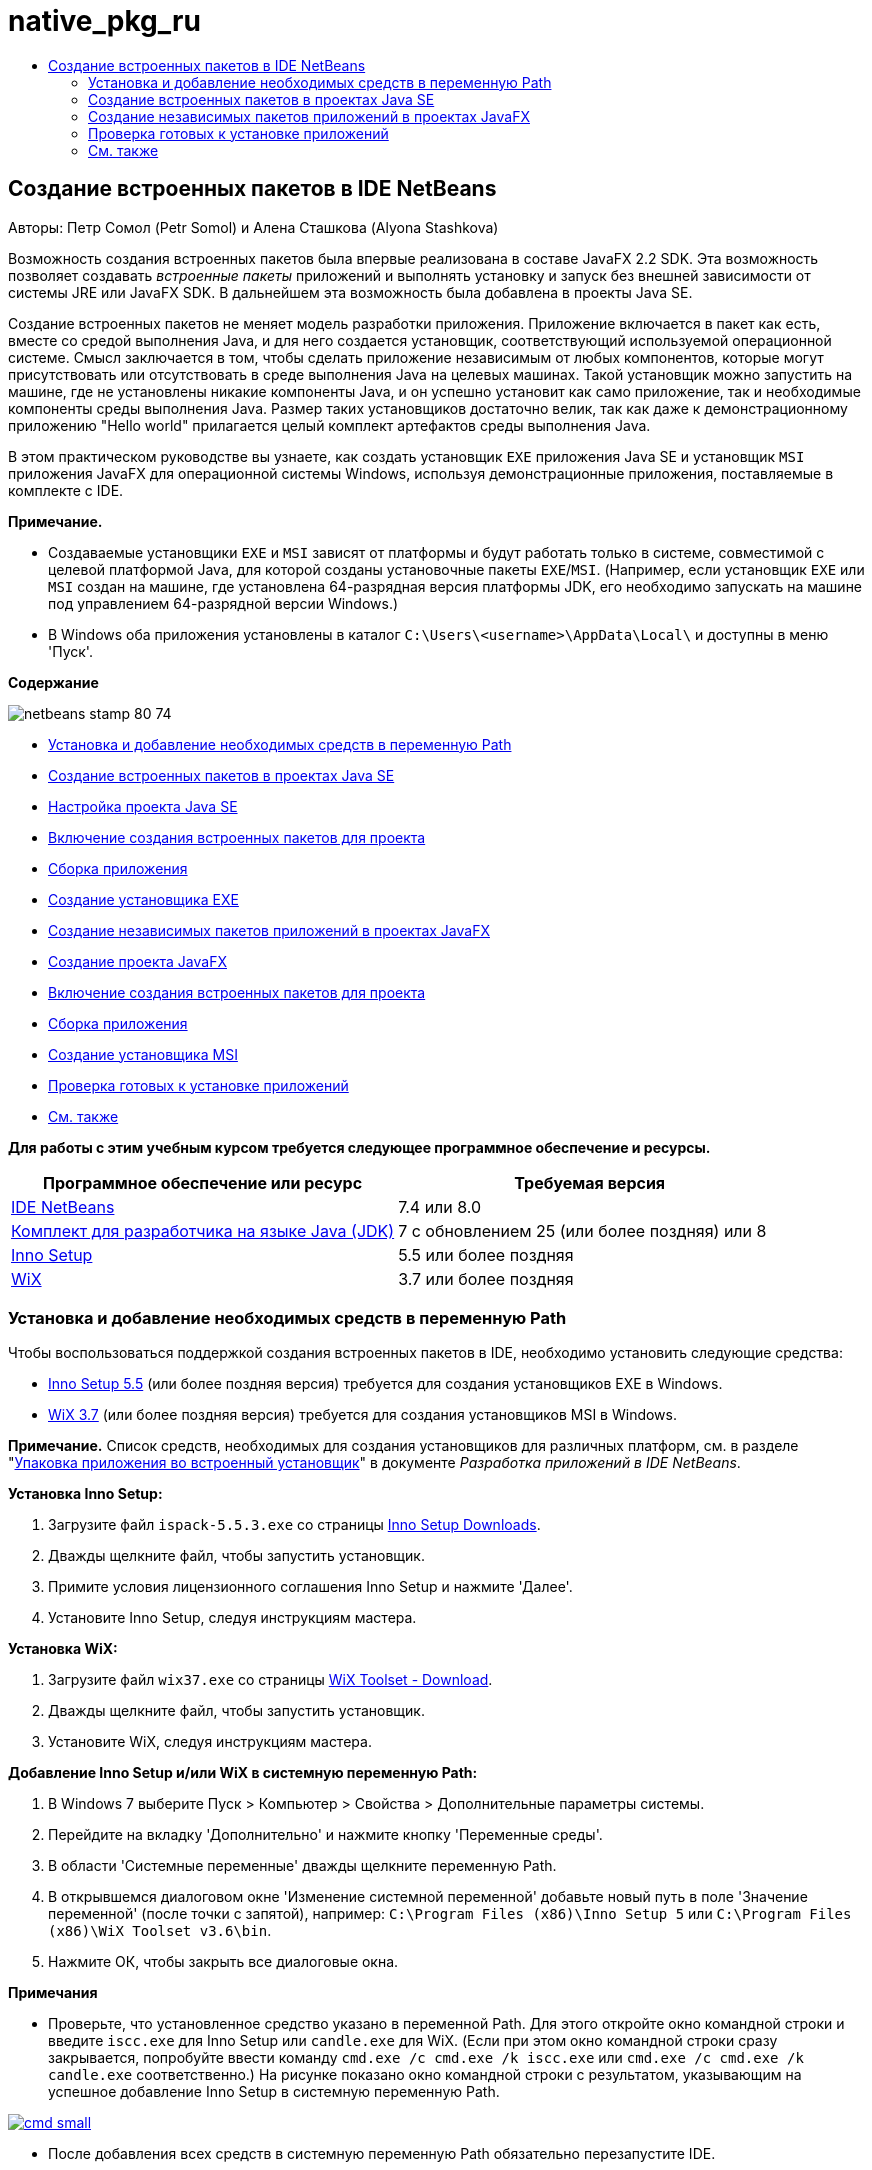 // 
//     Licensed to the Apache Software Foundation (ASF) under one
//     or more contributor license agreements.  See the NOTICE file
//     distributed with this work for additional information
//     regarding copyright ownership.  The ASF licenses this file
//     to you under the Apache License, Version 2.0 (the
//     "License"); you may not use this file except in compliance
//     with the License.  You may obtain a copy of the License at
// 
//       http://www.apache.org/licenses/LICENSE-2.0
// 
//     Unless required by applicable law or agreed to in writing,
//     software distributed under the License is distributed on an
//     "AS IS" BASIS, WITHOUT WARRANTIES OR CONDITIONS OF ANY
//     KIND, either express or implied.  See the License for the
//     specific language governing permissions and limitations
//     under the License.
//

= native_pkg_ru
:jbake-type: page
:jbake-tags: old-site, needs-review
:jbake-status: published
:keywords: Apache NetBeans  native_pkg_ru
:description: Apache NetBeans  native_pkg_ru
:toc: left
:toc-title:

== Создание встроенных пакетов в IDE NetBeans

Авторы: Петр Сомол (Petr Somol) и Алена Сташкова (Alyona Stashkova)

Возможность создания встроенных пакетов была впервые реализована в составе JavaFX 2.2 SDK. Эта возможность позволяет создавать _встроенные пакеты_ приложений и выполнять установку и запуск без внешней зависимости от системы JRE или JavaFX SDK. В дальнейшем эта возможность была добавлена в проекты Java SE.

Создание встроенных пакетов не меняет модель разработки приложения. Приложение включается в пакет как есть, вместе со средой выполнения Java, и для него создается установщик, соответствующий используемой операционной системе. Смысл заключается в том, чтобы сделать приложение независимым от любых компонентов, которые могут присутствовать или отсутствовать в среде выполнения Java на целевых машинах. Такой установщик можно запустить на машине, где не установлены никакие компоненты Java, и он успешно установит как само приложение, так и необходимые компоненты среды выполнения Java. Размер таких установщиков достаточно велик, так как даже к демонстрационному приложению "Hello world" прилагается целый комплект артефактов среды выполнения Java.

В этом практическом руководстве вы узнаете, как создать установщик `EXE` приложения Java SE и установщик `MSI` приложения JavaFX для операционной системы Windows, используя демонстрационные приложения, поставляемые в комплекте с IDE.

*Примечание.*

* Создаваемые установщики `EXE` и `MSI` зависят от платформы и будут работать только в системе, совместимой с целевой платформой Java, для которой созданы установочные пакеты `EXE`/`MSI`. (Например, если установщик `EXE` или `MSI` создан на машине, где установлена 64-разрядная версия платформы JDK, его необходимо запускать на машине под управлением 64-разрядной версии Windows.)
* В Windows оба приложения установлены в каталог `C:\Users\<username>\AppData\Local\` и доступны в меню 'Пуск'.

*Содержание*

image:netbeans-stamp-80-74.png[title="Содержимое на этой странице применимо к IDE NetBeans 7.4 или 8.0"]

* link:#tool[Установка и добавление необходимых средств в переменную Path]
* link:#se[Создание встроенных пакетов в проектах Java SE]
* link:#createse[Настройка проекта Java SE]
* link:#enable[Включение создания встроенных пакетов для проекта]
* link:#buildse[Сборка приложения]
* link:#instse[Создание установщика EXE]
* link:#fx[Создание независимых пакетов приложений в проектах JavaFX]
* link:#createfx[Создание проекта JavaFX]
* link:#enablefx[Включение создания встроенных пакетов для проекта]
* link:#buildfx[Сборка приложения]
* link:#instfx[Создание установщика MSI]
* link:#check[Проверка готовых к установке приложений]
* link:#see[См. также]

*Для работы с этим учебным курсом требуется следующее программное обеспечение и ресурсы.*

|===
|Программное обеспечение или ресурс |Требуемая версия 

|link:http://netbeans.org/downloads/index.html[IDE NetBeans] |7.4 или 8.0 

|link:http://www.oracle.com/technetwork/java/javafx/downloads/index.html[Комплект для разработчика на языке Java (JDK)] |7 с обновлением 25 (или более поздняя) или 8 

|link:http://www.jrsoftware.org/[Inno Setup] |5.5 или более поздняя 

|link:http://wixtoolset.org/[WiX] |3.7 или более поздняя 
|===

=== Установка и добавление необходимых средств в переменную Path

Чтобы воспользоваться поддержкой создания встроенных пакетов в IDE, необходимо установить следующие средства:

* link:http://www.jrsoftware.org/[Inno Setup 5.5] (или более поздняя версия) требуется для создания установщиков EXE в Windows.
* link:http://wixtoolset.org/[WiX 3.7] (или более поздняя версия) требуется для создания установщиков MSI в Windows.

*Примечание.* Список средств, необходимых для создания установщиков для различных платформ, см. в разделе "link:http://www.oracle.com/pls/topic/lookup?ctx=nb7400&id=NBDAG2508[Упаковка приложения во встроенный установщик]" в документе _Разработка приложений в IDE NetBeans_.

*Установка Inno Setup:*

1. Загрузите файл `ispack-5.5.3.exe` со страницы link:http://www.jrsoftware.org/isdl.php[Inno Setup Downloads].
2. Дважды щелкните файл, чтобы запустить установщик.
3. Примите условия лицензионного соглашения Inno Setup и нажмите 'Далее'.
4. Установите Inno Setup, следуя инструкциям мастера.

*Установка WiX:*

1. Загрузите файл `wix37.exe` со страницы link:http://wix.codeplex.com/releases/view/99514[WiX Toolset - Download].
2. Дважды щелкните файл, чтобы запустить установщик.
3. Установите WiX, следуя инструкциям мастера.

*Добавление Inno Setup и/или WiX в системную переменную Path:*

1. В Windows 7 выберите Пуск > Компьютер > Свойства > Дополнительные параметры системы.
2. Перейдите на вкладку 'Дополнительно' и нажмите кнопку 'Переменные среды'.
3. В области 'Системные переменные' дважды щелкните переменную Path.
4. В открывшемся диалоговом окне 'Изменение системной переменной' добавьте новый путь в поле 'Значение переменной' (после точки с запятой), например: `C:\Program Files (x86)\Inno Setup 5` или `C:\Program Files (x86)\WiX Toolset v3.6\bin`.
5. Нажмите ОК, чтобы закрыть все диалоговые окна.

*Примечания*

* Проверьте, что установленное средство указано в переменной Path. Для этого откройте окно командной строки и введите `iscc.exe` для Inno Setup или `candle.exe` для WiX. (Если при этом окно командной строки сразу закрывается, попробуйте ввести команду `cmd.exe /c cmd.exe /k iscc.exe` или `cmd.exe /c cmd.exe /k candle.exe` соответственно.)
На рисунке показано окно командной строки с результатом, указывающим на успешное добавление Inno Setup в системную переменную Path.

link:cmd.png[image:cmd_small.png[]]

* После добавления всех средств в системную переменную Path обязательно перезапустите IDE.

=== Создание встроенных пакетов в проектах Java SE

Чтобы воспользоваться поддержкой создания встроенных пакетов в IDE, необходимо выполнить следующие действия:

* link:#createse[Создать проект IDE]
* link:#enable[Включить поддержку создания встроенных пакетов для проекта]
* link:#buildse[Очистить и собрать проект]
* link:#instse[Упаковать приложение в установщик]

==== Настройка проекта Java SE

Перед упаковкой приложения в установщик необходимо создать само приложение.

Создайте новый проект Java SE на основе образца игры Anagram, поставляемого в комплекте с IDE NetBeans.

*Для создания проекта IDE выполните следующие действия:*

1. В меню IDE выберите Файл > Создать проект.
2. В мастере создания проектов разверните категорию 'Образцы' и выберите Java.
3. В списке 'Проекты' выберите 'Игра Anagram'. Затем нажмите кнопку "Дальше".

link:new_javase_prj.png[image:new_javase_prj_small.png[]]

4. На панели 'Имя и местоположение' оставьте без изменения данные в полях 'Имя проекта' и 'Местоположение проекта'.
5. Нажмите 'Готово'.
В IDE создается и открывается проект Java SE.

Чтобы проверить работоспособность проекта, запустите его с помощью команды 'Выполнить >Запуск проекта' в главном меню.
На компьютере должно запуститься и отобразиться приложение Anagram.

image:anagrams.png[]

==== Включение создания встроенных пакетов в IDE

По умолчанию команды создания встроенных пакетов в IDE отключены.

Щелкните правой кнопкой мыши проект AnagramGame в окне 'Проекты' и проверьте, доступны ли для этого проекта Java SE какие-либо действия. Как видите, контекстное меню проекта не содержит команд создания пакетов.

image:context_wo_pkg.png[]

*Включение создания встроенных пакетов для проекта:*

1. В окне 'Проекты' щелкните правой кнопкой мыши узел проекта и выберите 'Свойства' в контекстном меню.
2. В диалоговом окне 'Свойства проекта' выберите категорию 'Развертывание', затем выберите параметр 'Включить команды создания встроенных пакетов в меню проекта'.

link:enable_native_pkg.png[image:enable_native_pkg_small.png[]]

3. Нажмите ОК.
В контекстном меню проекта появится команда 'Упаковать'.

image:pkg_enabled.png[]

==== Сборка приложения

Теперь нужно очистить и собрать приложение для развертывания.

*Очистка и сборка проекта:*

* Выберите 'Выполнить > Очистить и собрать проект' в главном меню.
Результаты выполнения команды отображаются в окне 'Результаты'.

link:output.png[image:output_small.png[]]

В каталоге проекта создается папка `dist` с файлом `jar`.

==== Создание установщика `EXE`

Теперь можно упаковать приложение в установщик для Windows.

*Сборка установщика `EXE`:*

* Щелкните проект AnagramGame правой кнопкой мыши и выберите 'Упаковать в... > Установщик EXE' в контекстном меню.

*Примечание.* IDE создает установщик `EXE`, только если средства Inno Setup link:#tool[установлены на компьютере и добавлены в системную переменную Path].

IDE отображает ход выполнения и результат процесса упаковки в окне 'Результаты'.

link:output_se_exe.png[image:output_se_exe_small.png[]]

*Примечание.* При отображении хода выполнения IDE изображение на экране может некоторое время не меняться - именно в этот момент в фоновом режиме работает Inno Setup. Процесс упаковки займет некоторое время.

Готовый установщик `EXE` помещается в каталог `AnagramGame/dist/bundles/`.

image:anagram_exe.png[]

=== Создание независимых пакетов приложений в проектах JavaFX

Чтобы собрать готовое к установке приложение JavaFX, используя поддержку создания встроенных пакетов в IDE, необходимо выполнить следующие действия.

* link:#createfx[Создать новый проект JavaFX в IDE]
* link:#enablefx[Включить поддержку создания встроенных пакетов для проекта]
* link:#buildfx[Очистить и собрать приложение JavaFX]
* link:#instfx[Собрать готовое к установке приложение JavaFX]

==== Создание проекта JavaFX

Сначала необходимо создать проект JavaFX на основе образца BrickBreaker, поставляемого в комплекте с IDE.

*Создание проекта JavaFX в IDE:*

1. В меню IDE выберите 'Файл > Создать проект'.
2. В мастере создания проектов разверните категорию 'Образцы' и выберите JavaFX.
3. В списке 'Проекты' выберите BrickBreaker. Затем нажмите кнопку "Дальше".
4. На панели 'Имя и местоположение' оставьте без изменения данные в полях 'Имя проекта' и 'Местоположение проекта' и 'Платформа JavaFX'.

link:new_javafx_prj.png[image:new_javafx_prj_small.png[]]

5. Нажмите 'Готово'.
Проект JavaFX BrickBreaker отображается в IDE в окне 'Проекты'.

Чтобы проверить работоспособность проекта, запустите его с помощью команды 'Выполнить >Запуск проекта (BrickBreaker)' в главном меню.
На компьютере должно запуститься и отобразиться приложение Brick Breaker.

link:brickbreaker.png[image:brickbreaker_small.png[]]

==== Включение создания встроенных пакетов для проекта

Чтобы воспользоваться поддержкой создания встроенных пакетов для проекта в IDE, необходимо сначала включить эту поддержку.

Если щелкнуть проект Brick Breaker правой кнопкой мыши, в контекстном меню не будет команд создания встроенных пакетов.

image:javafx_wo_pkg.png[]

*Включение команд создания встроенных пакетов для проекта в контекстном меню:*

1. В окне 'Проекты' щелкните правой кнопкой мыши узел проекта и выберите 'Свойства' в контекстном меню.
2. В диалоговом окне 'Свойства проекта' в категории 'Сборка' выберите 'Развертывание', затем выберите параметр 'Включить создание встроенных пакетов'.

link:enable_native_pkg_fx.png[image:enable_native_pkg_fx_small.png[]]

3. Нажмите ОК.
В контекстном меню проекта появится пункт 'Упаковать'.

image:pkg_fx_enabled.png[]

==== Сборка приложения

Приложение JavaFX готово к очистке и сборке.

*Очистка и сборка проекта:*

* Выберите 'Выполнить > Очистить и собрать проект' в главном меню.
Результаты выполнения команды отображаются в окне 'Результаты'.

*Примечание.* Если сборка выполнена успешно, но в окне 'Результаты' отображается `предупреждение: [options] путь класса bootstrap не задан в связи с -source 1.6`, необходимо указать JDK 8 в качестве исходного/двоичного формата в свойствах проекта и выполнить повторную очистку и сборку:

1. Щелкните проект BrickBreaker правой кнопкой мыши в окне 'Проекты' и выберите 'Свойства'.
2. В диалоговом окне 'Свойства проекта' выберите категорию 'Источники'.
3. В списке 'Исходный/двоичный формат' выберите JDK 8 и нажмите ОК.
4. Щелкните проект BrickBreaker правой кнопкой мыши в окне 'Проекты' и выберите 'Очистить и собрать' в контекстном меню.

==== Создание установщика `MSI`

Теперь можно упаковать приложение в установочный пакет для определенной операционной системы Windows.

*Сборка установщика `MSI`:*

* Щелкните проект BrickBreaker правой кнопкой мыши и выберите 'Упаковать в... > Установщик MSI' в контекстном меню.

*Примечание.* IDE создает установщик `MSI`, только если средства WiX link:#tool[установлены на компьютере и добавлены в системную переменную Path].

IDE отображает ход выполнения и результат процесса упаковки в окне 'Результаты'.

link:output_fx_msi.png[image:output_fx_msi_small.png[]]

*Примечание.* При отображении хода выполнения IDE изображение на экране может некоторое время не меняться - именно в этот момент в фоновом режиме работает WiX. Процесс упаковки займет некоторое время.

Готовое к установке приложение JavaFX помещается в каталог `BrickBreaker/dist/bundles/`.

image:brickbreaker_msi.png[]

=== link:[Проверка готовых к установке приложений]

После создания установщиков `AnagramGame-1.0.exe` и `BrickBreaker-1.0.msi` необходимо проверить, в какой каталог установлены приложения Anagram и BrickBreaker в родной системе.

*Проверка установщиков:*

1. Перейдите в каталог с файлом установщика (`AnagramGame-1.0.exe` или `BrickBreaker-1.0.msi`) на жестком диске.
2. Дважды щелкните файл, чтобы запустить установщик.

Оба приложения должны установиться в каталог `C:\Users\<username>\AppData\Local\` и появиться в меню 'Пуск'.

=== См. также

* link:http://www.oracle.com/pls/topic/lookup?ctx=nb8000&id=NBDAG2508[Упаковка приложения как встроенного установщика] в документе _Разработка приложений в IDE NetBeans_
* link:http://docs.oracle.com/javafx/2/deployment/self-contained-packaging.htm[Развертывание приложений JavaFX. Создание независимых пакетов приложений]
* link:http://docs.oracle.com/javase/7/docs/technotes/guides/jweb/packagingAppsForMac.html[Упаковка приложений Java для распространения на Mac]
link:/about/contact_form.html?to=3&subject=Feedback:%20Native%20Packaging%20In%20NetBeans%20IDE[Отправить отзыв по этому учебному курсу]


link:../../trails/matisse.html[Возврат к учебной карте]


NOTE: This document was automatically converted to the AsciiDoc format on 2018-03-13, and needs to be reviewed.
